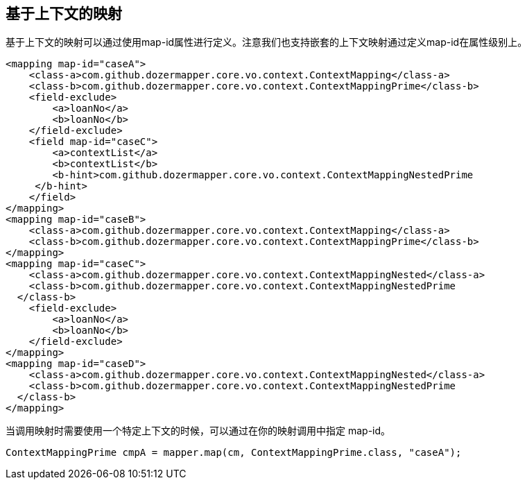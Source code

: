 == 基于上下文的映射
基于上下文的映射可以通过使用map-id属性进行定义。注意我们也支持嵌套的上下文映射通过定义map-id在属性级别上。

[source,xml,prettyprint]
----
<mapping map-id="caseA">
    <class-a>com.github.dozermapper.core.vo.context.ContextMapping</class-a>
    <class-b>com.github.dozermapper.core.vo.context.ContextMappingPrime</class-b>
    <field-exclude>
        <a>loanNo</a>
        <b>loanNo</b>
    </field-exclude>
    <field map-id="caseC">
        <a>contextList</a>
        <b>contextList</b>
        <b-hint>com.github.dozermapper.core.vo.context.ContextMappingNestedPrime
     </b-hint>
    </field>
</mapping>
<mapping map-id="caseB">
    <class-a>com.github.dozermapper.core.vo.context.ContextMapping</class-a>
    <class-b>com.github.dozermapper.core.vo.context.ContextMappingPrime</class-b>
</mapping>
<mapping map-id="caseC">
    <class-a>com.github.dozermapper.core.vo.context.ContextMappingNested</class-a>
    <class-b>com.github.dozermapper.core.vo.context.ContextMappingNestedPrime
  </class-b>
    <field-exclude>
        <a>loanNo</a>
        <b>loanNo</b>
    </field-exclude>
</mapping>
<mapping map-id="caseD">
    <class-a>com.github.dozermapper.core.vo.context.ContextMappingNested</class-a>
    <class-b>com.github.dozermapper.core.vo.context.ContextMappingNestedPrime
  </class-b>
</mapping>
----

当调用映射时需要使用一个特定上下文的时候，可以通过在你的映射调用中指定 map-id。

[source,javaprettyprint]
----
ContextMappingPrime cmpA = mapper.map(cm, ContextMappingPrime.class, "caseA");
----
